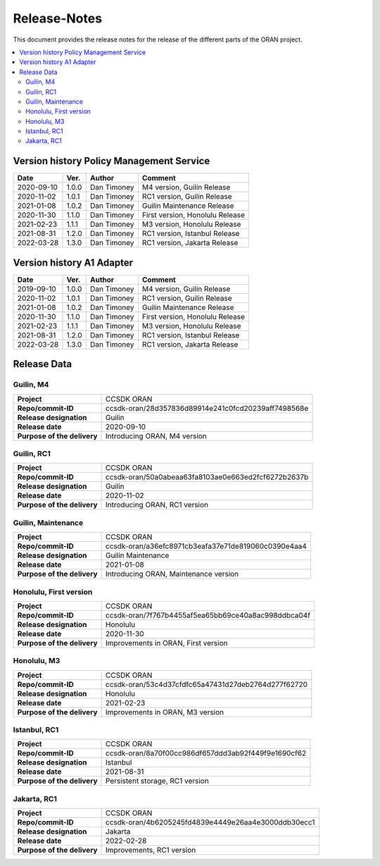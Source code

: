 .. This work is licensed under a Creative Commons Attribution
.. 4.0 International License.
.. http://creativecommons.org/licenses/by/4.0
.. Copyright (C) 2020 Nordix Foundation.
.. _release_notes:

=============
Release-Notes
=============

This document provides the release notes for the release of the different parts
of the ORAN project.

.. contents::
   :depth: 3
   :local:

Version history Policy Management Service
=========================================

+------------+----------+-------------+-------------------+
| **Date**   | **Ver.** | **Author**  | **Comment**       |
|            |          |             |                   |
+------------+----------+-------------+-------------------+
| 2020-09-10 | 1.0.0    | Dan Timoney | M4 version,       |
|            |          |             | Guilin Release    |
+------------+----------+-------------+-------------------+
| 2020-11-02 | 1.0.1    | Dan Timoney | RC1 version,      |
|            |          |             | Guilin Release    |
+------------+----------+-------------+-------------------+
| 2021-01-08 | 1.0.2    | Dan Timoney | Guilin Maintenance|
|            |          |             | Release           |
+------------+----------+-------------+-------------------+
| 2020-11-30 | 1.1.0    | Dan Timoney | First version,    |
|            |          |             | Honolulu Release  |
+------------+----------+-------------+-------------------+
| 2021-02-23 | 1.1.1    | Dan Timoney | M3 version,       |
|            |          |             | Honolulu Release  |
+------------+----------+-------------+-------------------+
| 2021-08-31 | 1.2.0    | Dan Timoney | RC1 version,      |
|            |          |             | Istanbul Release  |
+------------+----------+-------------+-------------------+
| 2022-03-28 | 1.3.0    | Dan Timoney | RC1 version,      |
|            |          |             | Jakarta Release   |
+------------+----------+-------------+-------------------+

Version history A1 Adapter
==========================

+------------+----------+-------------+-------------------+
| **Date**   | **Ver.** | **Author**  | **Comment**       |
|            |          |             |                   |
+------------+----------+-------------+-------------------+
| 2019-09-10 | 1.0.0    | Dan Timoney | M4 version,       |
|            |          |             | Guilin Release    |
+------------+----------+-------------+-------------------+
| 2020-11-02 | 1.0.1    | Dan Timoney | RC1 version,      |
|            |          |             | Guilin Release    |
+------------+----------+-------------+-------------------+
| 2021-01-08 | 1.0.2    | Dan Timoney | Guilin Maintenance|
|            |          |             | Release           |
+------------+----------+-------------+-------------------+
| 2020-11-30 | 1.1.0    | Dan Timoney | First version,    |
|            |          |             | Honolulu Release  |
+------------+----------+-------------+-------------------+
| 2021-02-23 | 1.1.1    | Dan Timoney | M3 version,       |
|            |          |             | Honolulu Release  |
+------------+----------+-------------+-------------------+
| 2021-08-31 | 1.2.0    | Dan Timoney | RC1 version,      |
|            |          |             | Istanbul Release  |
+------------+----------+-------------+-------------------+
| 2022-03-28 | 1.3.0    | Dan Timoney | RC1 version,      |
|            |          |             | Jakarta Release   |
+------------+----------+-------------+-------------------+

Release Data
============

Guilin, M4
----------
+-----------------------------+-----------------------------------------------------+
| **Project**                 | CCSDK ORAN                                          |
|                             |                                                     |
+-----------------------------+-----------------------------------------------------+
| **Repo/commit-ID**          | ccsdk-oran/28d357836d89914e241c0fcd20239aff7498568e |
|                             |                                                     |
+-----------------------------+-----------------------------------------------------+
| **Release designation**     | Guilin                                              |
|                             |                                                     |
+-----------------------------+-----------------------------------------------------+
| **Release date**            | 2020-09-10                                          |
|                             |                                                     |
+-----------------------------+-----------------------------------------------------+
| **Purpose of the delivery** | Introducing ORAN, M4 version                        |
|                             |                                                     |
+-----------------------------+-----------------------------------------------------+

Guilin, RC1
-----------
+-----------------------------+-----------------------------------------------------+
| **Project**                 | CCSDK ORAN                                          |
|                             |                                                     |
+-----------------------------+-----------------------------------------------------+
| **Repo/commit-ID**          | ccsdk-oran/50a0abeaa63fa8103ae0e663ed2fcf6272b2637b |
|                             |                                                     |
+-----------------------------+-----------------------------------------------------+
| **Release designation**     | Guilin                                              |
|                             |                                                     |
+-----------------------------+-----------------------------------------------------+
| **Release date**            | 2020-11-02                                          |
|                             |                                                     |
+-----------------------------+-----------------------------------------------------+
| **Purpose of the delivery** | Introducing ORAN, RC1 version                       |
|                             |                                                     |
+-----------------------------+-----------------------------------------------------+

Guilin, Maintenance
-------------------
+-----------------------------+-----------------------------------------------------+
| **Project**                 | CCSDK ORAN                                          |
|                             |                                                     |
+-----------------------------+-----------------------------------------------------+
| **Repo/commit-ID**          | ccsdk-oran/a36efc8971cb3eafa37e71de819060c0390e4aa4 |
|                             |                                                     |
+-----------------------------+-----------------------------------------------------+
| **Release designation**     | Guilin Maintenance                                  |
|                             |                                                     |
+-----------------------------+-----------------------------------------------------+
| **Release date**            | 2021-01-08                                          |
|                             |                                                     |
+-----------------------------+-----------------------------------------------------+
| **Purpose of the delivery** | Introducing ORAN, Maintenance version               |
|                             |                                                     |
+-----------------------------+-----------------------------------------------------+

Honolulu, First version
-----------------------
+-----------------------------+-----------------------------------------------------+
| **Project**                 | CCSDK ORAN                                          |
|                             |                                                     |
+-----------------------------+-----------------------------------------------------+
| **Repo/commit-ID**          | ccsdk-oran/7f767b4455af5ea65bb69ce40a8ac998ddbca04f |
|                             |                                                     |
+-----------------------------+-----------------------------------------------------+
| **Release designation**     | Honolulu                                            |
|                             |                                                     |
+-----------------------------+-----------------------------------------------------+
| **Release date**            | 2020-11-30                                          |
|                             |                                                     |
+-----------------------------+-----------------------------------------------------+
| **Purpose of the delivery** | Improvements in ORAN, First version                 |
|                             |                                                     |
+-----------------------------+-----------------------------------------------------+

Honolulu, M3
------------
+-----------------------------+-----------------------------------------------------+
| **Project**                 | CCSDK ORAN                                          |
|                             |                                                     |
+-----------------------------+-----------------------------------------------------+
| **Repo/commit-ID**          | ccsdk-oran/53c4d37cfdfc65a47431d27deb2764d277f62720 |
|                             |                                                     |
+-----------------------------+-----------------------------------------------------+
| **Release designation**     | Honolulu                                            |
|                             |                                                     |
+-----------------------------+-----------------------------------------------------+
| **Release date**            | 2021-02-23                                          |
|                             |                                                     |
+-----------------------------+-----------------------------------------------------+
| **Purpose of the delivery** | Improvements in ORAN, M3 version                    |
|                             |                                                     |
+-----------------------------+-----------------------------------------------------+

Istanbul, RC1
-------------
+-----------------------------+-----------------------------------------------------+
| **Project**                 | CCSDK ORAN                                          |
|                             |                                                     |
+-----------------------------+-----------------------------------------------------+
| **Repo/commit-ID**          | ccsdk-oran/8a70f00cc986df657ddd3ab92f449f9e1690cf62 |
|                             |                                                     |
+-----------------------------+-----------------------------------------------------+
| **Release designation**     | Istanbul                                            |
|                             |                                                     |
+-----------------------------+-----------------------------------------------------+
| **Release date**            | 2021-08-31                                          |
|                             |                                                     |
+-----------------------------+-----------------------------------------------------+
| **Purpose of the delivery** | Persistent storage, RC1 version                     |
|                             |                                                     |
+-----------------------------+-----------------------------------------------------+

Jakarta, RC1
------------
+-----------------------------+-----------------------------------------------------+
| **Project**                 | CCSDK ORAN                                          |
|                             |                                                     |
+-----------------------------+-----------------------------------------------------+
| **Repo/commit-ID**          | ccsdk-oran/4b6205245fd4839e4449e26aa4e3000ddb30ecc1 |
|                             |                                                     |
+-----------------------------+-----------------------------------------------------+
| **Release designation**     | Jakarta                                             |
|                             |                                                     |
+-----------------------------+-----------------------------------------------------+
| **Release date**            | 2022-02-28                                          |
|                             |                                                     |
+-----------------------------+-----------------------------------------------------+
| **Purpose of the delivery** | Improvements, RC1 version                           |
|                             |                                                     |
+-----------------------------+-----------------------------------------------------+
